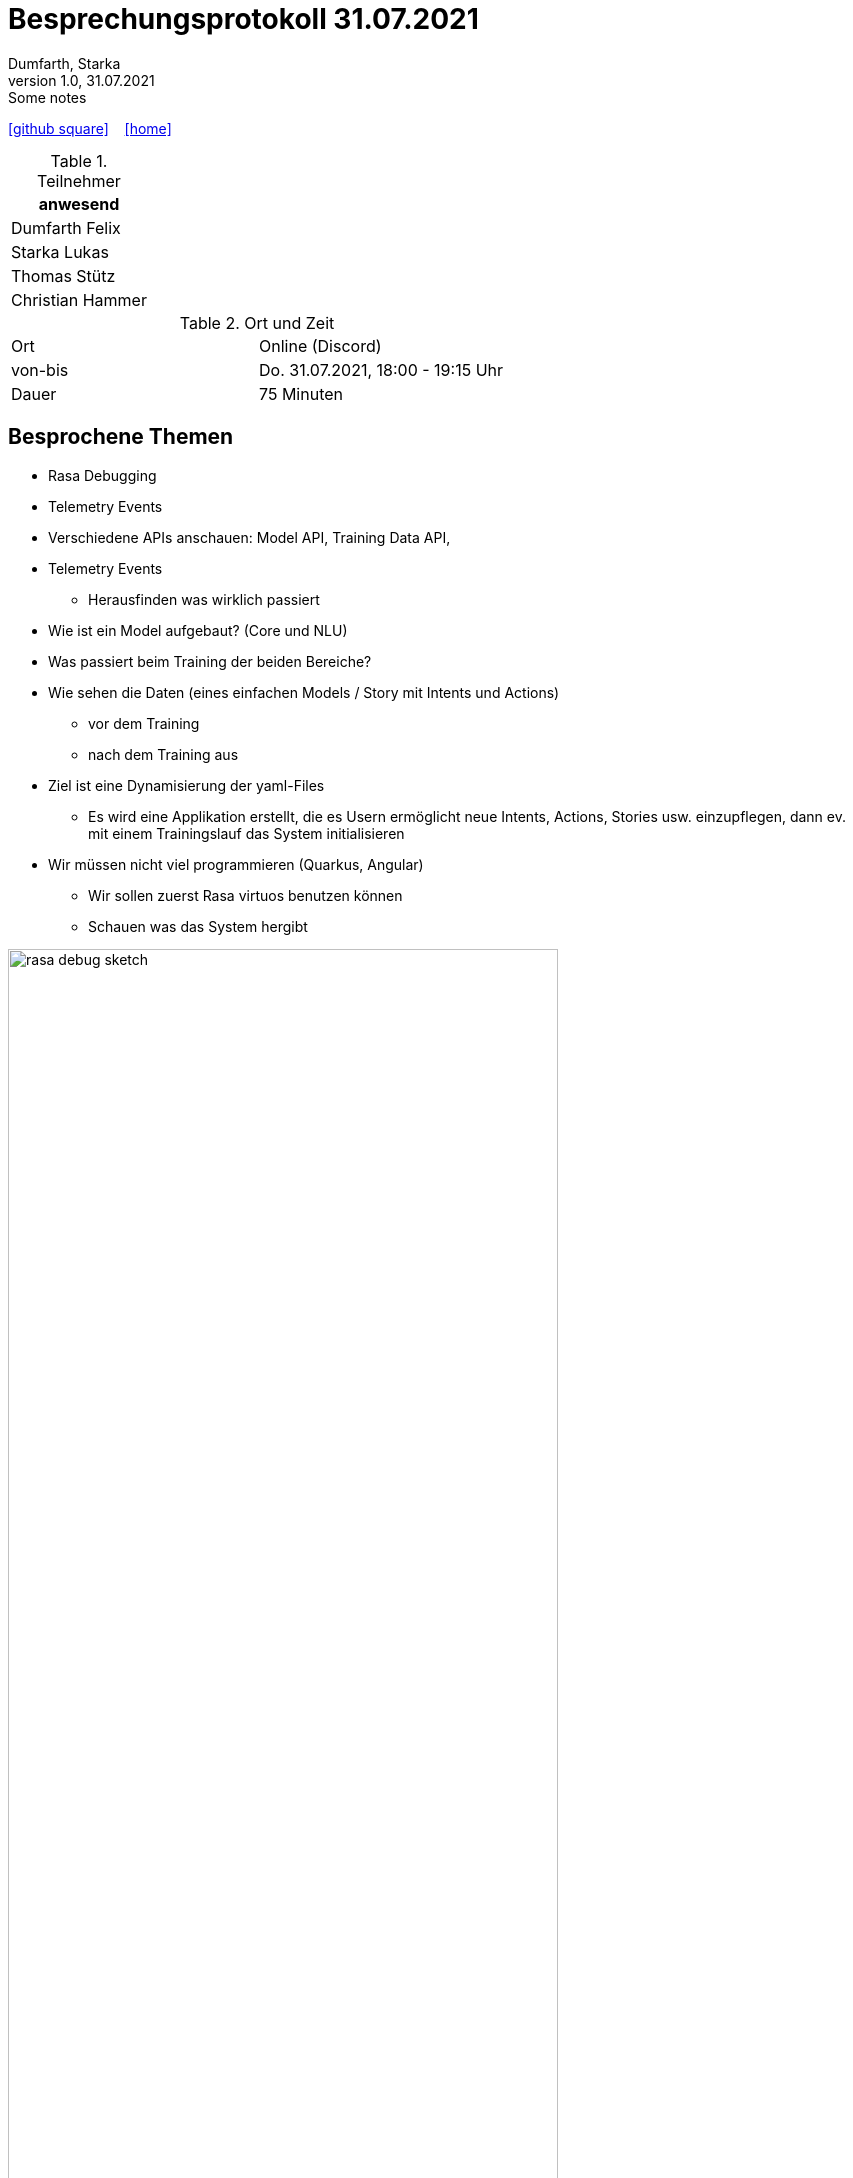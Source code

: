 = Besprechungsprotokoll 31.07.2021
Dumfarth, Starka
1.0, 31.07.2021: Some notes
ifndef::imagesdir[:imagesdir: ../images]
:icons: font
//:sectnums:    // Nummerierung der Überschriften / section numbering
//:toc: left

//Need this blank line after ifdef, don't know why...
ifdef::backend-html5[]

// https://fontawesome.com/v4.7.0/icons/
//icon:file-text-o[link=https://raw.githubusercontent.com/htl-leonding-college/asciidoctor-docker-template/master/asciidocs/{docname}.adoc] ‏ ‏ ‎
icon:github-square[link=https://github.com/htl-leonding-project/2021-da-chatbot/] ‏ ‏ ‎
icon:home[link=https://htl-leonding-project.github.io/2021-da-chatbot]
endif::backend-html5[]


.Teilnehmer
|===
|anwesend

|Dumfarth Felix

|Starka Lukas

|Thomas Stütz

|Christian Hammer

|===

.Ort und Zeit
[cols=2*]
|===
|Ort
|Online (Discord)

|von-bis
|Do. 31.07.2021, 18:00 - 19:15 Uhr
|Dauer
|75 Minuten
|===



== Besprochene Themen

* Rasa Debugging
* Telemetry Events
* Verschiedene APIs anschauen: Model API, Training Data API,
* Telemetry Events
** Herausfinden was wirklich passiert
* Wie ist ein Model aufgebaut? (Core und NLU)
* Was passiert beim Training der beiden Bereiche?
* Wie sehen die Daten (eines einfachen Models / Story mit Intents und Actions)
** vor dem Training
** nach dem Training aus
* Ziel ist eine Dynamisierung der yaml-Files
** Es wird eine Applikation erstellt, die es Usern ermöglicht neue Intents, Actions, Stories usw. einzupflegen, dann ev. mit einem Trainingslauf das System initialisieren
* Wir müssen nicht viel programmieren (Quarkus, Angular)
** Wir sollen zuerst Rasa virtuos benutzen können
** Schauen was das System hergibt

ifdef::backend-html5,backend-revealjs[image:rasa-debug-sketch.png[width=80%]]

ifdef::backend-html5,backend-revealjs[image:questions-sketch.png[width=80%]]



== Vereinbarungen und Entscheidungen

.Was wurde vereinbart?
[%autowidth]
|===
|wer |macht was |bis wann
| Schüler
a|
- Wie ist ein Model aufgebaut und was ist das selbstlernende dahinter
- Was passiert beim Training von Rasa Core und Rasa NLU
- Wie sehen die Daten vor und nach dem Training aus
| 14.08.2021
|===
